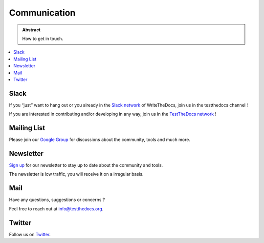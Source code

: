 =============
Communication
=============

.. admonition:: Abstract

   How to get in touch.

.. contents::
   :local:
   :depth: 1
   :backlinks: none

Slack
=====

If you “just” want to hang out or you already in the `Slack network <https://www.writethedocs.org/slack/>`_ of WriteTheDocs, join us in the testthedocs channel !

If you are interested in contributing and/or developing in any way, join us in the `TestTheDocs network <https://testthedocs.slack.com/signup>`_ !

Mailing List
============

Please join our `Google Group <https://groups.google.com/d/forum/testthedocs>`_ for discussions about the community, tools and much more.

Newsletter
==========

`Sign up <http://eepurl.com/cQ9Hnf>`_ for our newsletter to stay up to date about the community and tools.

The newsletter is low traffic, you will receive it on a irregular basis.

Mail
====

Have any questions, suggestions or concerns ?

Feel free to reach out at info@testthedocs.org.

Twitter
=======

Follow us on `Twitter <https://twitter.com/testthedocs>`_.
